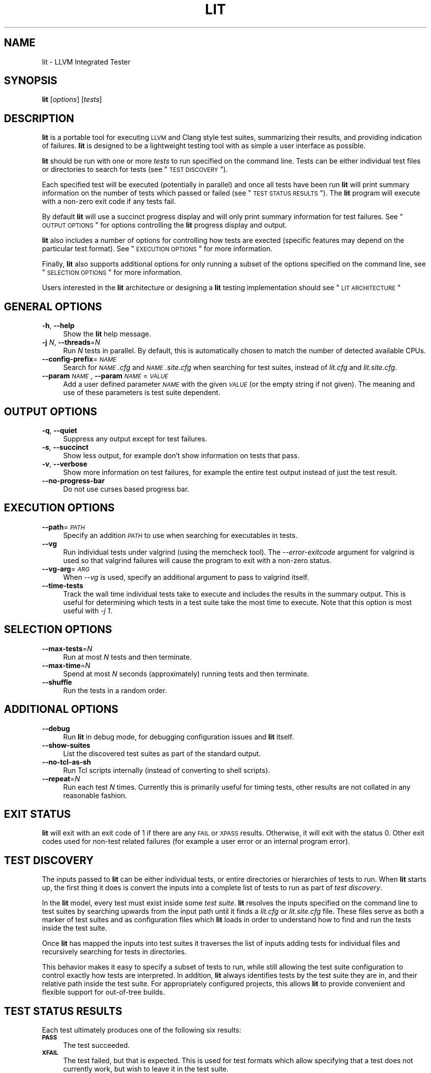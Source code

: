 .\" Automatically generated by Pod::Man 2.22 (Pod::Simple 3.07)
.\"
.\" Standard preamble:
.\" ========================================================================
.de Sp \" Vertical space (when we can't use .PP)
.if t .sp .5v
.if n .sp
..
.de Vb \" Begin verbatim text
.ft CW
.nf
.ne \\$1
..
.de Ve \" End verbatim text
.ft R
.fi
..
.\" Set up some character translations and predefined strings.  \*(-- will
.\" give an unbreakable dash, \*(PI will give pi, \*(L" will give a left
.\" double quote, and \*(R" will give a right double quote.  \*(C+ will
.\" give a nicer C++.  Capital omega is used to do unbreakable dashes and
.\" therefore won't be available.  \*(C` and \*(C' expand to `' in nroff,
.\" nothing in troff, for use with C<>.
.tr \(*W-
.ds C+ C\v'-.1v'\h'-1p'\s-2+\h'-1p'+\s0\v'.1v'\h'-1p'
.ie n \{\
.    ds -- \(*W-
.    ds PI pi
.    if (\n(.H=4u)&(1m=24u) .ds -- \(*W\h'-12u'\(*W\h'-12u'-\" diablo 10 pitch
.    if (\n(.H=4u)&(1m=20u) .ds -- \(*W\h'-12u'\(*W\h'-8u'-\"  diablo 12 pitch
.    ds L" ""
.    ds R" ""
.    ds C` ""
.    ds C' ""
'br\}
.el\{\
.    ds -- \|\(em\|
.    ds PI \(*p
.    ds L" ``
.    ds R" ''
'br\}
.\"
.\" Escape single quotes in literal strings from groff's Unicode transform.
.ie \n(.g .ds Aq \(aq
.el       .ds Aq '
.\"
.\" If the F register is turned on, we'll generate index entries on stderr for
.\" titles (.TH), headers (.SH), subsections (.SS), items (.Ip), and index
.\" entries marked with X<> in POD.  Of course, you'll have to process the
.\" output yourself in some meaningful fashion.
.ie \nF \{\
.    de IX
.    tm Index:\\$1\t\\n%\t"\\$2"
..
.    nr % 0
.    rr F
.\}
.el \{\
.    de IX
..
.\}
.\"
.\" Accent mark definitions (@(#)ms.acc 1.5 88/02/08 SMI; from UCB 4.2).
.\" Fear.  Run.  Save yourself.  No user-serviceable parts.
.    \" fudge factors for nroff and troff
.if n \{\
.    ds #H 0
.    ds #V .8m
.    ds #F .3m
.    ds #[ \f1
.    ds #] \fP
.\}
.if t \{\
.    ds #H ((1u-(\\\\n(.fu%2u))*.13m)
.    ds #V .6m
.    ds #F 0
.    ds #[ \&
.    ds #] \&
.\}
.    \" simple accents for nroff and troff
.if n \{\
.    ds ' \&
.    ds ` \&
.    ds ^ \&
.    ds , \&
.    ds ~ ~
.    ds /
.\}
.if t \{\
.    ds ' \\k:\h'-(\\n(.wu*8/10-\*(#H)'\'\h"|\\n:u"
.    ds ` \\k:\h'-(\\n(.wu*8/10-\*(#H)'\`\h'|\\n:u'
.    ds ^ \\k:\h'-(\\n(.wu*10/11-\*(#H)'^\h'|\\n:u'
.    ds , \\k:\h'-(\\n(.wu*8/10)',\h'|\\n:u'
.    ds ~ \\k:\h'-(\\n(.wu-\*(#H-.1m)'~\h'|\\n:u'
.    ds / \\k:\h'-(\\n(.wu*8/10-\*(#H)'\z\(sl\h'|\\n:u'
.\}
.    \" troff and (daisy-wheel) nroff accents
.ds : \\k:\h'-(\\n(.wu*8/10-\*(#H+.1m+\*(#F)'\v'-\*(#V'\z.\h'.2m+\*(#F'.\h'|\\n:u'\v'\*(#V'
.ds 8 \h'\*(#H'\(*b\h'-\*(#H'
.ds o \\k:\h'-(\\n(.wu+\w'\(de'u-\*(#H)/2u'\v'-.3n'\*(#[\z\(de\v'.3n'\h'|\\n:u'\*(#]
.ds d- \h'\*(#H'\(pd\h'-\w'~'u'\v'-.25m'\f2\(hy\fP\v'.25m'\h'-\*(#H'
.ds D- D\\k:\h'-\w'D'u'\v'-.11m'\z\(hy\v'.11m'\h'|\\n:u'
.ds th \*(#[\v'.3m'\s+1I\s-1\v'-.3m'\h'-(\w'I'u*2/3)'\s-1o\s+1\*(#]
.ds Th \*(#[\s+2I\s-2\h'-\w'I'u*3/5'\v'-.3m'o\v'.3m'\*(#]
.ds ae a\h'-(\w'a'u*4/10)'e
.ds Ae A\h'-(\w'A'u*4/10)'E
.    \" corrections for vroff
.if v .ds ~ \\k:\h'-(\\n(.wu*9/10-\*(#H)'\s-2\u~\d\s+2\h'|\\n:u'
.if v .ds ^ \\k:\h'-(\\n(.wu*10/11-\*(#H)'\v'-.4m'^\v'.4m'\h'|\\n:u'
.    \" for low resolution devices (crt and lpr)
.if \n(.H>23 .if \n(.V>19 \
\{\
.    ds : e
.    ds 8 ss
.    ds o a
.    ds d- d\h'-1'\(ga
.    ds D- D\h'-1'\(hy
.    ds th \o'bp'
.    ds Th \o'LP'
.    ds ae ae
.    ds Ae AE
.\}
.rm #[ #] #H #V #F C
.\" ========================================================================
.\"
.IX Title "LIT 1"
.TH LIT 1 "2010-05-11" "CVS" "LLVM Command Guide"
.\" For nroff, turn off justification.  Always turn off hyphenation; it makes
.\" way too many mistakes in technical documents.
.if n .ad l
.nh
.SH "NAME"
lit \- LLVM Integrated Tester
.SH "SYNOPSIS"
.IX Header "SYNOPSIS"
\&\fBlit\fR [\fIoptions\fR] [\fItests\fR]
.SH "DESCRIPTION"
.IX Header "DESCRIPTION"
\&\fBlit\fR is a portable tool for executing \s-1LLVM\s0 and Clang style test suites,
summarizing their results, and providing indication of failures. \fBlit\fR is
designed to be a lightweight testing tool with as simple a user interface as
possible.
.PP
\&\fBlit\fR should be run with one or more \fItests\fR to run specified on the command
line. Tests can be either individual test files or directories to search for
tests (see \*(L"\s-1TEST\s0 \s-1DISCOVERY\s0\*(R").
.PP
Each specified test will be executed (potentially in parallel) and once all
tests have been run \fBlit\fR will print summary information on the number of tests
which passed or failed (see \*(L"\s-1TEST\s0 \s-1STATUS\s0 \s-1RESULTS\s0\*(R"). The \fBlit\fR program will
execute with a non-zero exit code if any tests fail.
.PP
By default \fBlit\fR will use a succinct progress display and will only print
summary information for test failures. See \*(L"\s-1OUTPUT\s0 \s-1OPTIONS\s0\*(R" for options
controlling the \fBlit\fR progress display and output.
.PP
\&\fBlit\fR also includes a number of options for controlling how tests are exected
(specific features may depend on the particular test format). See \*(L"\s-1EXECUTION\s0
\&\s-1OPTIONS\s0\*(R" for more information.
.PP
Finally, \fBlit\fR also supports additional options for only running a subset of
the options specified on the command line, see \*(L"\s-1SELECTION\s0 \s-1OPTIONS\s0\*(R" for
more information.
.PP
Users interested in the \fBlit\fR architecture or designing a \fBlit\fR testing
implementation should see \*(L"\s-1LIT\s0 \s-1ARCHITECTURE\s0\*(R"
.SH "GENERAL OPTIONS"
.IX Header "GENERAL OPTIONS"
.IP "\fB\-h\fR, \fB\-\-help\fR" 4
.IX Item "-h, --help"
Show the \fBlit\fR help message.
.IP "\fB\-j\fR \fIN\fR, \fB\-\-threads\fR=\fIN\fR" 4
.IX Item "-j N, --threads=N"
Run \fIN\fR tests in parallel. By default, this is automatically chosen to match
the number of detected available CPUs.
.IP "\fB\-\-config\-prefix\fR=\fI\s-1NAME\s0\fR" 4
.IX Item "--config-prefix=NAME"
Search for \fI\s-1NAME\s0.cfg\fR and \fI\s-1NAME\s0.site.cfg\fR when searching for test suites,
instead of \fIlit.cfg\fR and \fIlit.site.cfg\fR.
.IP "\fB\-\-param\fR \fI\s-1NAME\s0\fR, \fB\-\-param\fR \fI\s-1NAME\s0\fR=\fI\s-1VALUE\s0\fR" 4
.IX Item "--param NAME, --param NAME=VALUE"
Add a user defined parameter \fI\s-1NAME\s0\fR with the given \fI\s-1VALUE\s0\fR (or the empty
string if not given). The meaning and use of these parameters is test suite
dependent.
.SH "OUTPUT OPTIONS"
.IX Header "OUTPUT OPTIONS"
.IP "\fB\-q\fR, \fB\-\-quiet\fR" 4
.IX Item "-q, --quiet"
Suppress any output except for test failures.
.IP "\fB\-s\fR, \fB\-\-succinct\fR" 4
.IX Item "-s, --succinct"
Show less output, for example don't show information on tests that pass.
.IP "\fB\-v\fR, \fB\-\-verbose\fR" 4
.IX Item "-v, --verbose"
Show more information on test failures, for example the entire test output
instead of just the test result.
.IP "\fB\-\-no\-progress\-bar\fR" 4
.IX Item "--no-progress-bar"
Do not use curses based progress bar.
.SH "EXECUTION OPTIONS"
.IX Header "EXECUTION OPTIONS"
.IP "\fB\-\-path\fR=\fI\s-1PATH\s0\fR" 4
.IX Item "--path=PATH"
Specify an addition \fI\s-1PATH\s0\fR to use when searching for executables in tests.
.IP "\fB\-\-vg\fR" 4
.IX Item "--vg"
Run individual tests under valgrind (using the memcheck tool). The
\&\fI\-\-error\-exitcode\fR argument for valgrind is used so that valgrind failures will
cause the program to exit with a non-zero status.
.IP "\fB\-\-vg\-arg\fR=\fI\s-1ARG\s0\fR" 4
.IX Item "--vg-arg=ARG"
When \fI\-\-vg\fR is used, specify an additional argument to pass to valgrind itself.
.IP "\fB\-\-time\-tests\fR" 4
.IX Item "--time-tests"
Track the wall time individual tests take to execute and includes the results in
the summary output. This is useful for determining which tests in a test suite
take the most time to execute. Note that this option is most useful with \fI\-j
1\fR.
.SH "SELECTION OPTIONS"
.IX Header "SELECTION OPTIONS"
.IP "\fB\-\-max\-tests\fR=\fIN\fR" 4
.IX Item "--max-tests=N"
Run at most \fIN\fR tests and then terminate.
.IP "\fB\-\-max\-time\fR=\fIN\fR" 4
.IX Item "--max-time=N"
Spend at most \fIN\fR seconds (approximately) running tests and then terminate.
.IP "\fB\-\-shuffle\fR" 4
.IX Item "--shuffle"
Run the tests in a random order.
.SH "ADDITIONAL OPTIONS"
.IX Header "ADDITIONAL OPTIONS"
.IP "\fB\-\-debug\fR" 4
.IX Item "--debug"
Run \fBlit\fR in debug mode, for debugging configuration issues and \fBlit\fR itself.
.IP "\fB\-\-show\-suites\fR" 4
.IX Item "--show-suites"
List the discovered test suites as part of the standard output.
.IP "\fB\-\-no\-tcl\-as\-sh\fR" 4
.IX Item "--no-tcl-as-sh"
Run Tcl scripts internally (instead of converting to shell scripts).
.IP "\fB\-\-repeat\fR=\fIN\fR" 4
.IX Item "--repeat=N"
Run each test \fIN\fR times. Currently this is primarily useful for timing tests,
other results are not collated in any reasonable fashion.
.SH "EXIT STATUS"
.IX Header "EXIT STATUS"
\&\fBlit\fR will exit with an exit code of 1 if there are any \s-1FAIL\s0 or \s-1XPASS\s0
results. Otherwise, it will exit with the status 0. Other exit codes used for
non-test related failures (for example a user error or an internal program
error).
.SH "TEST DISCOVERY"
.IX Header "TEST DISCOVERY"
The inputs passed to \fBlit\fR can be either individual tests, or entire
directories or hierarchies of tests to run. When \fBlit\fR starts up, the first
thing it does is convert the inputs into a complete list of tests to run as part
of \fItest discovery\fR.
.PP
In the \fBlit\fR model, every test must exist inside some \fItest suite\fR. \fBlit\fR
resolves the inputs specified on the command line to test suites by searching
upwards from the input path until it finds a \fIlit.cfg\fR or \fIlit.site.cfg\fR
file. These files serve as both a marker of test suites and as configuration
files which \fBlit\fR loads in order to understand how to find and run the tests
inside the test suite.
.PP
Once \fBlit\fR has mapped the inputs into test suites it traverses the list of
inputs adding tests for individual files and recursively searching for tests in
directories.
.PP
This behavior makes it easy to specify a subset of tests to run, while still
allowing the test suite configuration to control exactly how tests are
interpreted. In addition, \fBlit\fR always identifies tests by the test suite they
are in, and their relative path inside the test suite. For appropriately
configured projects, this allows \fBlit\fR to provide convenient and flexible
support for out-of-tree builds.
.SH "TEST STATUS RESULTS"
.IX Header "TEST STATUS RESULTS"
Each test ultimately produces one of the following six results:
.IP "\fB\s-1PASS\s0\fR" 4
.IX Item "PASS"
The test succeeded.
.IP "\fB\s-1XFAIL\s0\fR" 4
.IX Item "XFAIL"
The test failed, but that is expected. This is used for test formats which allow
specifying that a test does not currently work, but wish to leave it in the test
suite.
.IP "\fB\s-1XPASS\s0\fR" 4
.IX Item "XPASS"
The test succeeded, but it was expected to fail. This is used for tests which
were specified as expected to fail, but are now succeeding (generally because
the feautre they test was broken and has been fixed).
.IP "\fB\s-1FAIL\s0\fR" 4
.IX Item "FAIL"
The test failed.
.IP "\fB\s-1UNRESOLVED\s0\fR" 4
.IX Item "UNRESOLVED"
The test result could not be determined. For example, this occurs when the test
could not be run, the test itself is invalid, or the test was interrupted.
.IP "\fB\s-1UNSUPPORTED\s0\fR" 4
.IX Item "UNSUPPORTED"
The test is not supported in this environment. This is used by test formats
which can report unsupported tests.
.PP
Depending on the test format tests may produce additional information about
their status (generally only for failures). See the Output
section for more information.
.SH "LIT INFRASTRUCTURE"
.IX Header "LIT INFRASTRUCTURE"
This section describes the \fBlit\fR testing architecture for users interested in
creating a new \fBlit\fR testing implementation, or extending an existing one.
.PP
\&\fBlit\fR proper is primarily an infrastructure for discovering and running
arbitrary tests, and to expose a single convenient interface to these
tests. \fBlit\fR itself doesn't know how to run tests, rather this logic is
defined by \fItest suites\fR.
.SS "\s-1TEST\s0 \s-1SUITES\s0"
.IX Subsection "TEST SUITES"
As described in \*(L"\s-1TEST\s0 \s-1DISCOVERY\s0\*(R", tests are always located inside a \fItest
suite\fR. Test suites serve to define the format of the tests they contain, the
logic for finding those tests, and any additional information to run the tests.
.PP
\&\fBlit\fR identifies test suites as directories containing \fIlit.cfg\fR or
\&\fIlit.site.cfg\fR files (see also \fB\-\-config\-prefix\fR. Test suites are initially
discovered by recursively searching up the directory hierarchy for all the input
files passed on the command line. You can use \fB\-\-show\-suites\fR to display the
discovered test suites at startup.
.PP
Once a test suite is discovered, its config file is loaded. Config files
themselves are Python modules which will be executed. When the config file is
executed, two important global variables are predefined:
.IP "\fBlit\fR" 4
.IX Item "lit"
The global \fBlit\fR configuration object (a \fILitConfig\fR instance), which defines
the builtin test formats, global configuration parameters, and other helper
routines for implementing test configurations.
.IP "\fBconfig\fR" 4
.IX Item "config"
This is the config object (a \fITestingConfig\fR instance) for the test suite,
which the config file is expected to populate. The following variables are also
available on the \fIconfig\fR object, some of which must be set by the config and
others are optional or predefined:
.Sp
\&\fBname\fR \fI[required]\fR The name of the test suite, for use in reports and
diagnostics.
.Sp
\&\fBtest_format\fR \fI[required]\fR The test format object which will be used to
discover and run tests in the test suite. Generally this will be a builtin test
format available from the \fIlit.formats\fR module.
.Sp
\&\fBtest_src_root\fR The filesystem path to the test suite root. For out-of-dir
builds this is the directory that will be scanned for tests.
.Sp
\&\fBtest_exec_root\fR For out-of-dir builds, the path to the test suite root inside
the object directory. This is where tests will be run and temporary output files
places.
.Sp
\&\fBenvironment\fR A dictionary representing the environment to use when executing
tests in the suite.
.Sp
\&\fBsuffixes\fR For \fBlit\fR test formats which scan directories for tests, this
variable as a list of suffixes to identify test files. Used by: \fIShTest\fR,
\&\fITclTest\fR.
.Sp
\&\fBsubstitutions\fR For \fBlit\fR test formats which substitute variables into a test
script, the list of substitutions to perform. Used by: \fIShTest\fR, \fITclTest\fR.
.Sp
\&\fBunsupported\fR Mark an unsupported directory, all tests within it will be
reported as unsupported. Used by: \fIShTest\fR, \fITclTest\fR.
.Sp
\&\fBparent\fR The parent configuration, this is the config object for the directory
containing the test suite, or None.
.Sp
\&\fBon_clone\fR The config is actually cloned for every subdirectory inside a test
suite, to allow local configuration on a per-directory basis. The \fIon_clone\fR
variable can be set to a Python function which will be called whenever a
configuration is cloned (for a subdirectory). The function should takes three
arguments: (1) the parent configuration, (2) the new configuration (which the
\&\fIon_clone\fR function will generally modify), and (3) the test path to the new
directory being scanned.
.SS "\s-1TEST\s0 \s-1DISCOVERY\s0"
.IX Subsection "TEST DISCOVERY"
Once test suites are located, \fBlit\fR recursively traverses the source directory
(following \fItest_src_root\fR) looking for tests. When \fBlit\fR enters a
sub-directory, it first checks to see if a nest test suite is defined in that
directory. If so, it loads that test suite recursively, otherwise it
instantiates a local test config for the directory (see \*(L"\s-1LOCAL\s0 \s-1CONFIGURATION\s0
\&\s-1FILES\s0\*(R").
.PP
Tests are identified by the test suite they are contained within, and the
relative path inside that suite. Note that the relative path may not refer to an
actual file on disk; some test formats (such as \fIGoogleTest\fR) define \*(L"virtual
tests\*(R" which have a path that contains both the path to the actual test file and
a subpath to identify the virtual test.
.SS "\s-1LOCAL\s0 \s-1CONFIGURATION\s0 \s-1FILES\s0"
.IX Subsection "LOCAL CONFIGURATION FILES"
When \fBlit\fR loads a subdirectory in a test suite, it instantiates a local test
configuration by cloning the configuration for the parent direction \*(-- the root
of this configuration chain will always be a test suite. Once the test
configuration is cloned \fBlit\fR checks for a \fIlit.local.cfg\fR file in the
subdirectory. If present, this file will be loaded and can be used to specialize
the configuration for each individual directory. This facility can be used to
define subdirectories of optional tests, or to change other configuration
parameters \*(-- for example, to change the test format, or the suffixes which
identify test files.
.SS "\s-1LIT\s0 \s-1EXAMPLE\s0 \s-1TESTS\s0"
.IX Subsection "LIT EXAMPLE TESTS"
The \fBlit\fR distribution contains several example implementations of test suites
in the \fIExampleTests\fR directory.
.SH "SEE ALSO"
.IX Header "SEE ALSO"
\&\fIvalgrind\fR\|(1)
.SH "AUTHOR"
.IX Header "AUTHOR"
Written by Daniel Dunbar and maintained by the \s-1LLVM\s0 Team (<http://llvm.org>).
